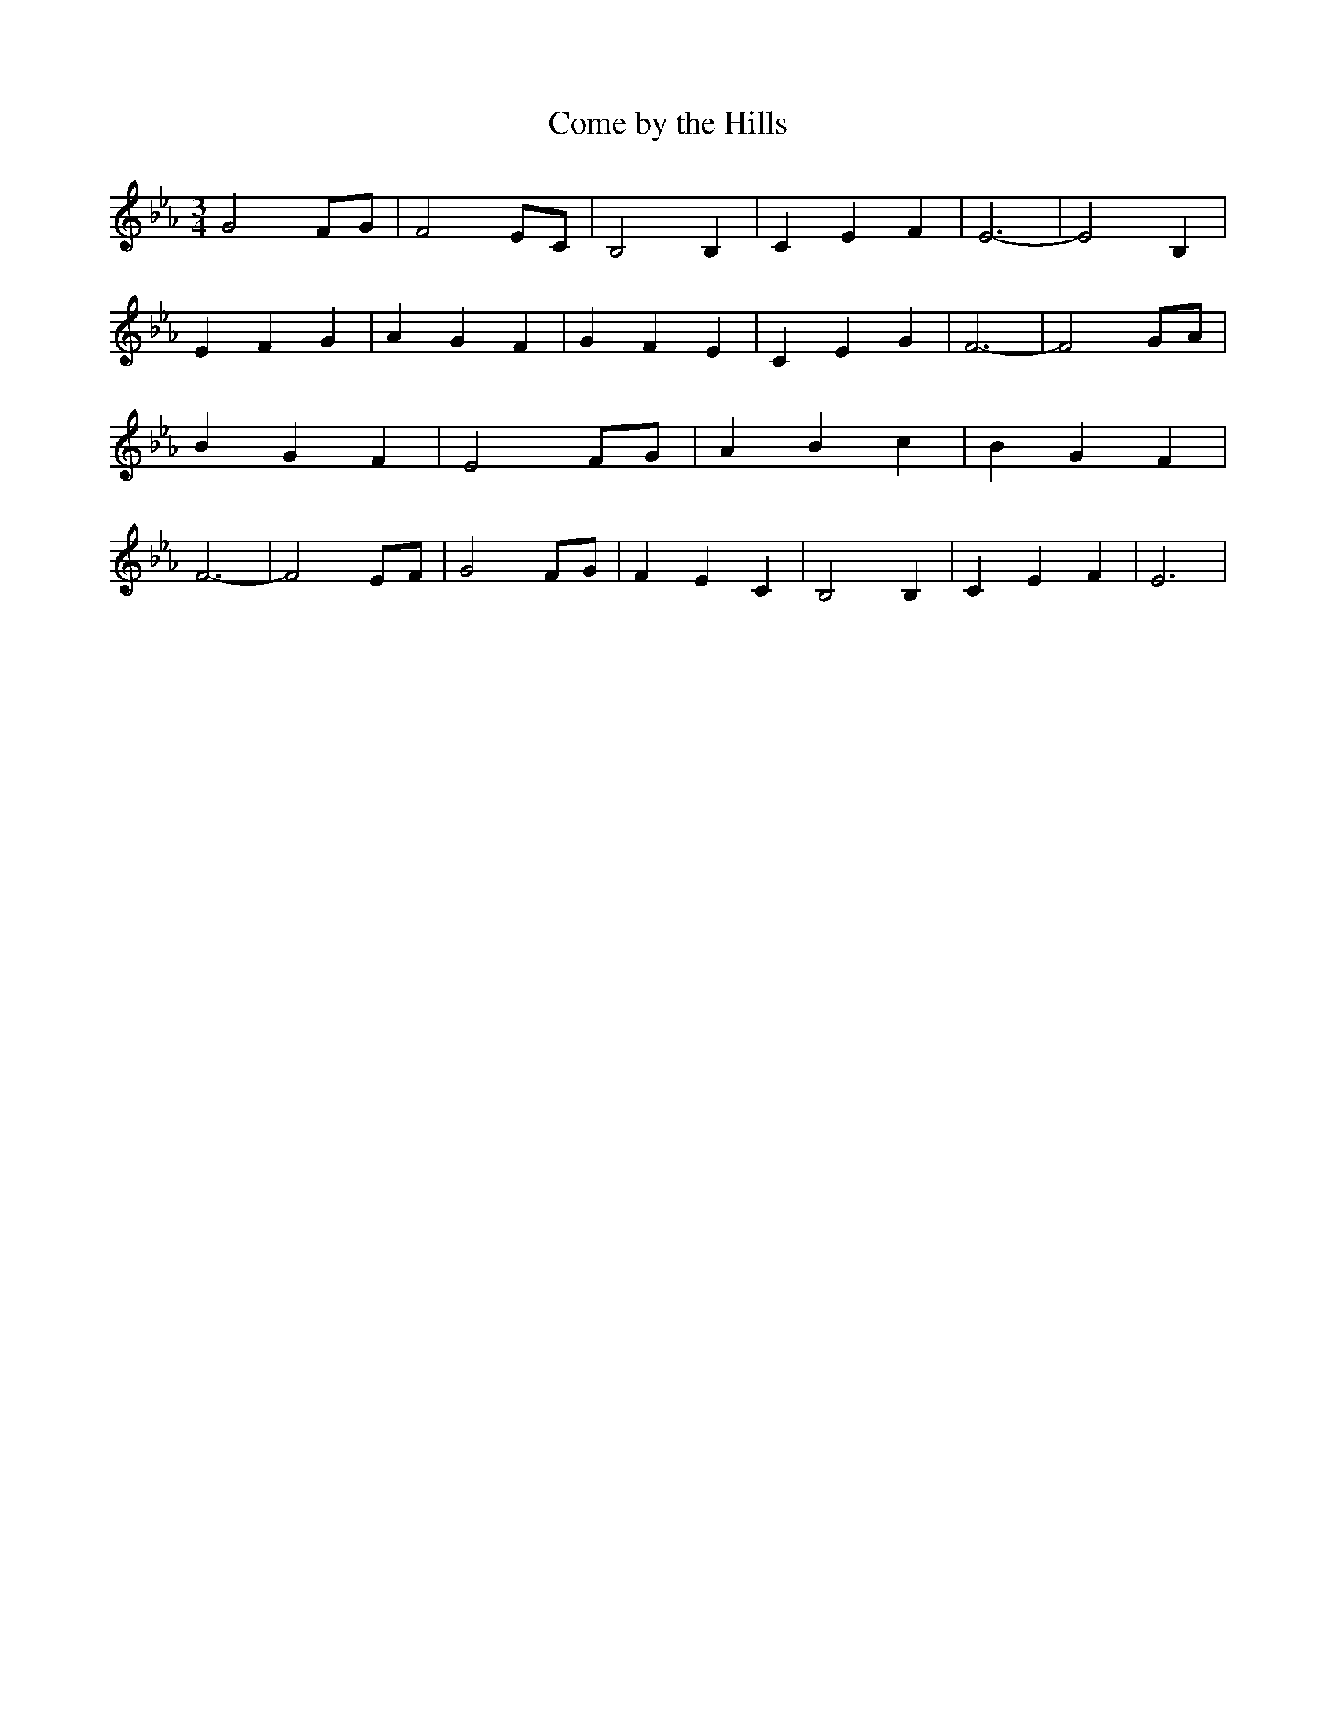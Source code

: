 % Generated more or less automatically by swtoabc by Erich Rickheit KSC
X:1
T:Come by the Hills
M:3/4
L:1/4
K:Eb
 G2 F/2G/2| F2 E/2C/2| B,2 B,| C E F| E3-| E2 B,| E F G| A G F| G F E|\
 C E G| F3-| F2 G/2A/2| B G F| E2 F/2G/2| A B c| B G F| F3-| F2 E/2F/2|\
 G2 F/2G/2| F E C| B,2 B,| C E F| E3|

